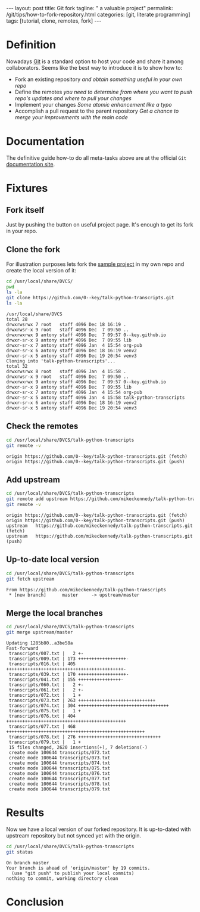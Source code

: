 #+BEGIN_HTML
---
layout: post
title: Git fork
tagline: " a valuable project"
permalink: /git/tips/how-to-fork-repository.html
categories: [git, literate programming]
tags: [tutorial, clone, remotes, fork]
---
#+END_HTML
#+OPTIONS: tags:nil num:nil \n:nil @:t ::t |:t ^:{} _:{} *:t

#+TOC: headlines 2


* Definition
  Nowadays [[https://github.com/][Git]] is a standard option to host your code and share it
  among collaborators. Seems like the best way to introduce it is to
  show how to:

  - Fork an existing repository /and obtain something useful in your
    own repo/
  - Define the remotes /you need to determine from where you want to
    push repo's updates and where to pull your changes/
  - Implement your changes /Some atomic enhancement like a typo/
  - Accomplish a pull request to the parent repository /Get a chance
    to merge your improvements with the main code/

* Documentation
  The definitive guide how-to do all meta-tasks above are at the official
  =Git= [[https://help.github.com/articles/fork-a-repo/][documentation site]].

* Fixtures

** Fork itself
   Just by pushing the button on useful project
     page. It's enough to get its fork in your
     repo.

** Clone the fork
   For illustration purposes lets fork the [[https://github.com/mikeckennedy/talk-python-transcripts][sample project]] in my own repo
   and create the local version of it:
   #+BEGIN_SRC sh :results output :exports both
   cd /usr/local/share/DVCS/
   pwd
   ls -la
   git clone https://github.com/0--key/talk-python-transcripts.git
   ls -la
   #+END_SRC

   #+RESULTS:
   #+begin_example
   /usr/local/share/DVCS
   total 28
   drwxrwsrwx 7 root   staff 4096 Dec 18 16:19 .
   drwxrwsr-x 9 root   staff 4096 Dec  7 09:50 ..
   drwxrwxrwx 9 antony staff 4096 Dec  7 09:57 0--key.github.io
   drwxr-sr-x 9 antony staff 4096 Dec  7 09:55 lib
   drwxr-sr-x 7 antony staff 4096 Jan  4 15:54 org-pub
   drwxr-sr-x 6 antony staff 4096 Dec 18 16:19 venv2
   drwxr-sr-x 5 antony staff 4096 Dec 19 20:54 venv3
   Cloning into 'talk-python-transcripts'...
   total 32
   drwxrwsrwx 8 root   staff 4096 Jan  4 15:58 .
   drwxrwsr-x 9 root   staff 4096 Dec  7 09:50 ..
   drwxrwxrwx 9 antony staff 4096 Dec  7 09:57 0--key.github.io
   drwxr-sr-x 9 antony staff 4096 Dec  7 09:55 lib
   drwxr-sr-x 7 antony staff 4096 Jan  4 15:54 org-pub
   drwxr-sr-x 5 antony staff 4096 Jan  4 15:58 talk-python-transcripts
   drwxr-sr-x 6 antony staff 4096 Dec 18 16:19 venv2
   drwxr-sr-x 5 antony staff 4096 Dec 19 20:54 venv3
 #+end_example

** Check the remotes
   #+BEGIN_SRC sh :results output :exports both
   cd /usr/local/share/DVCS/talk-python-transcripts
   git remote -v
   #+END_SRC

   #+RESULTS:
   : origin	https://github.com/0--key/talk-python-transcripts.git (fetch)
   : origin	https://github.com/0--key/talk-python-transcripts.git (push)

** Add upstream
   #+BEGIN_SRC sh :results output :exports both
   cd /usr/local/share/DVCS/talk-python-transcripts
   git remote add upstream https://github.com/mikeckennedy/talk-python-transcripts.git
   git remote -v
   #+END_SRC

   #+RESULTS:
   : origin	https://github.com/0--key/talk-python-transcripts.git (fetch)
   : origin	https://github.com/0--key/talk-python-transcripts.git (push)
   : upstream	https://github.com/mikeckennedy/talk-python-transcripts.git (fetch)
   : upstream	https://github.com/mikeckennedy/talk-python-transcripts.git (push)

** Up-to-date local version
   #+BEGIN_SRC sh :results output :exports both
   cd /usr/local/share/DVCS/talk-python-transcripts
   git fetch upstream
   #+END_SRC

   #+RESULTS:
   : From https://github.com/mikeckennedy/talk-python-transcripts
   :  * [new branch]      master     -> upstream/master

** Merge the local branches
   #+BEGIN_SRC sh :results output :exports both
   cd /usr/local/share/DVCS/talk-python-transcripts
   git merge upstream/master
   #+END_SRC

   #+RESULTS:
   #+begin_example
   Updating 1285b80..a3be58a
   Fast-forward
    transcripts/007.txt |   2 +-
    transcripts/009.txt | 173 ++++++++++++++++++-
    transcripts/016.txt | 405 ++++++++++++++++++++++++++++++++++++++++++++-
    transcripts/039.txt | 170 ++++++++++++++++++-
    transcripts/041.txt | 155 ++++++++++++++++-
    transcripts/060.txt |   2 +-
    transcripts/061.txt |   2 +-
    transcripts/072.txt |   1 +
    transcripts/073.txt | 263 +++++++++++++++++++++++++++++
    transcripts/074.txt | 304 ++++++++++++++++++++++++++++++++++
    transcripts/075.txt |   1 +
    transcripts/076.txt | 404 +++++++++++++++++++++++++++++++++++++++++++++
    transcripts/077.txt | 468 ++++++++++++++++++++++++++++++++++++++++++++++++++++
    transcripts/078.txt | 276 +++++++++++++++++++++++++++++++
    transcripts/079.txt |   1 +
    15 files changed, 2620 insertions(+), 7 deletions(-)
    create mode 100644 transcripts/072.txt
    create mode 100644 transcripts/073.txt
    create mode 100644 transcripts/074.txt
    create mode 100644 transcripts/075.txt
    create mode 100644 transcripts/076.txt
    create mode 100644 transcripts/077.txt
    create mode 100644 transcripts/078.txt
    create mode 100644 transcripts/079.txt
#+end_example

* Results
  Now we have a local version of our forked repository.
  It is up-to-dated with upstream repository but not synced yet
  with the origin.
   #+BEGIN_SRC sh :results output :exports both
   cd /usr/local/share/DVCS/talk-python-transcripts
   git status
   #+END_SRC

   #+RESULTS:
   : On branch master
   : Your branch is ahead of 'origin/master' by 19 commits.
   :   (use "git push" to publish your local commits)
   : nothing to commit, working directory clean


* Conclusion
